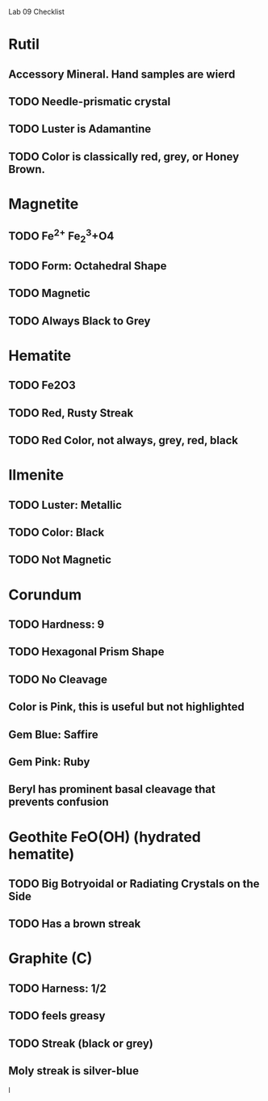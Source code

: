 Lab 09 Checklist

* Rutil
** Accessory Mineral. Hand samples are wierd
** TODO Needle-prismatic crystal
** TODO Luster is Adamantine
** TODO Color is classically red, grey, or Honey Brown.
* Magnetite
** TODO Fe^{2+} Fe_2^3+O4
** TODO Form: Octahedral Shape
** TODO Magnetic
** TODO Always Black to Grey
* Hematite 
** TODO Fe2O3
** TODO Red, Rusty Streak
** TODO Red Color, not always, grey, red, black
* Ilmenite
** TODO Luster: Metallic
** TODO Color: Black 
** TODO Not Magnetic
* Corundum 
** TODO Hardness: 9
** TODO Hexagonal Prism Shape
** TODO No Cleavage
** Color is Pink, this is useful but not highlighted
** Gem Blue: Saffire
** Gem Pink: Ruby
** Beryl has prominent basal cleavage that prevents confusion
* Geothite FeO(OH) (hydrated hematite)
** TODO Big Botryoidal or Radiating Crystals on the Side
** TODO Has a brown streak
* Graphite (C)
** TODO Harness: 1/2
** TODO feels greasy
** TODO Streak (black or grey)
** Moly streak is silver-blue
l
